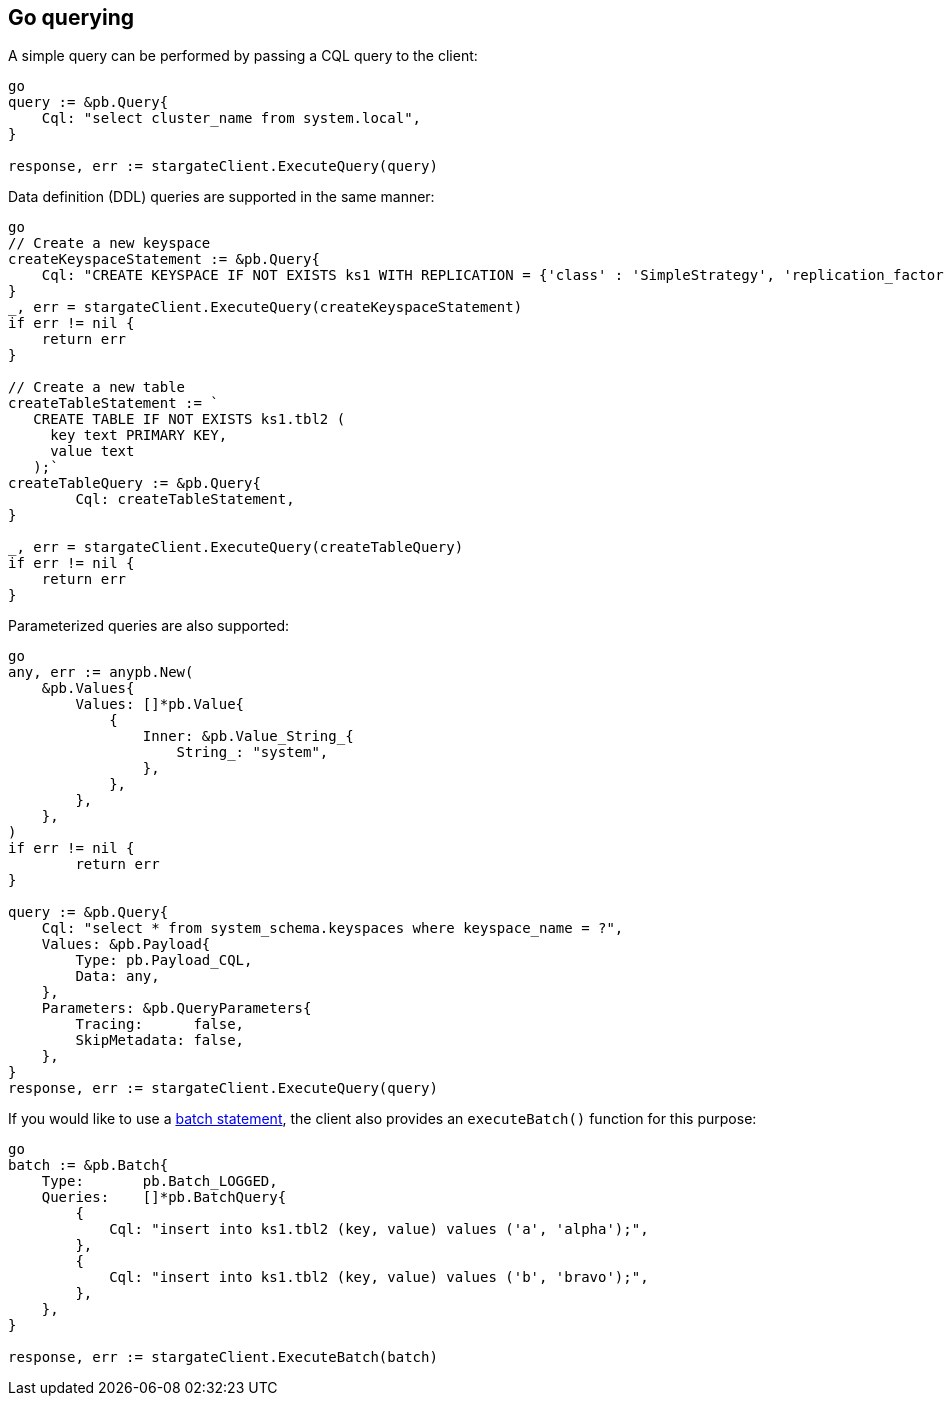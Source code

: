== Go querying

A simple query can be performed by passing a CQL query to the client:

[source, go]
----
go
query := &pb.Query{
    Cql: "select cluster_name from system.local",
}

response, err := stargateClient.ExecuteQuery(query)
----

Data definition (DDL) queries are supported in the same manner:

[source, go]
----
go
// Create a new keyspace
createKeyspaceStatement := &pb.Query{
    Cql: "CREATE KEYSPACE IF NOT EXISTS ks1 WITH REPLICATION = {'class' : 'SimpleStrategy', 'replication_factor' : 1};",
}
_, err = stargateClient.ExecuteQuery(createKeyspaceStatement)
if err != nil {
    return err
}

// Create a new table
createTableStatement := `
   CREATE TABLE IF NOT EXISTS ks1.tbl2 (
     key text PRIMARY KEY,
     value text
   );`
createTableQuery := &pb.Query{
	Cql: createTableStatement,
}

_, err = stargateClient.ExecuteQuery(createTableQuery)
if err != nil {
    return err
}
----

Parameterized queries are also supported:

[source, go]
----
go
any, err := anypb.New(
    &pb.Values{
        Values: []*pb.Value{
            {
                Inner: &pb.Value_String_{
                    String_: "system",
                },
            },
        },
    },
)
if err != nil {
	return err
}

query := &pb.Query{
    Cql: "select * from system_schema.keyspaces where keyspace_name = ?",
    Values: &pb.Payload{
        Type: pb.Payload_CQL,
        Data: any,
    },
    Parameters: &pb.QueryParameters{
        Tracing:      false,
        SkipMetadata: false,
    },
}
response, err := stargateClient.ExecuteQuery(query)
----

If you would like to use a link:https://cassandra.apache.org/doc/latest/cassandra/cql/dml.html#batch_statement[batch statement],
the client also provides an `executeBatch()` function for this purpose:

[source, go]
----
go
batch := &pb.Batch{
    Type:       pb.Batch_LOGGED,
    Queries:    []*pb.BatchQuery{
        {
            Cql: "insert into ks1.tbl2 (key, value) values ('a', 'alpha');",
        },
        {
            Cql: "insert into ks1.tbl2 (key, value) values ('b', 'bravo');",
        },
    },
}

response, err := stargateClient.ExecuteBatch(batch)
----
